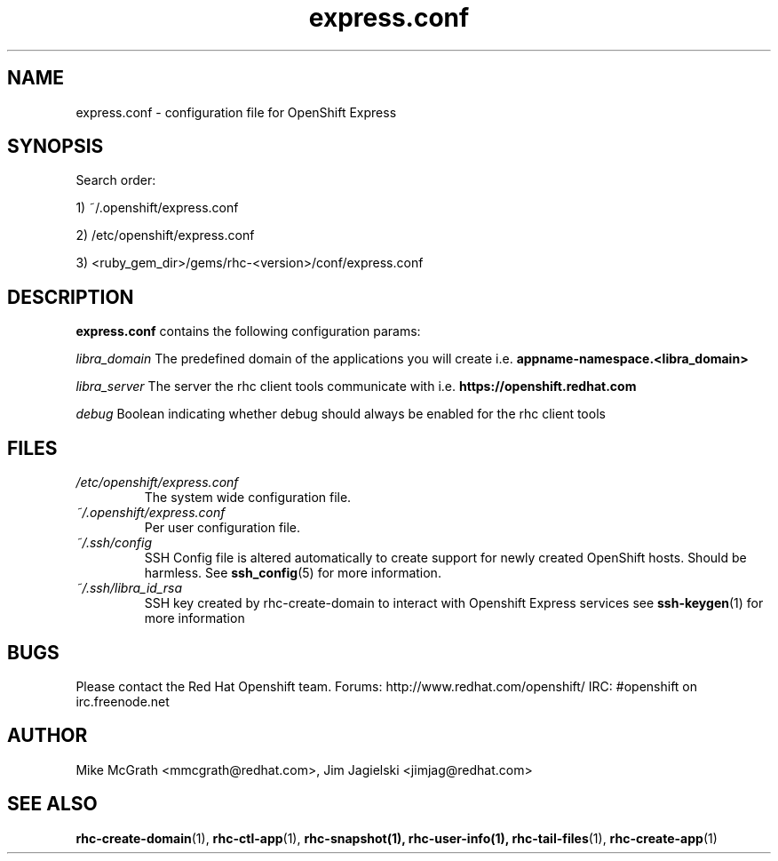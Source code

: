 .\" Process this file with
.\" groff -man -Tascii express.conf.5
.\"
.TH express.conf 5 "JANUARY 2011" Linux "User Manuals"
.SH NAME
express.conf \- configuration file for OpenShift Express
.SH SYNOPSIS
Search order:

1) ~/.openshift/express.conf

2) /etc/openshift/express.conf

3) <ruby_gem_dir>/gems/rhc-<version>/conf/express.conf
.SH DESCRIPTION
.B express.conf
contains the following configuration params:

.I libra_domain
The predefined domain of the applications you will create i.e. 
.B appname-namespace.<libra_domain>

.I libra_server
The server the rhc client tools communicate with i.e. 
.B https://openshift.redhat.com

.I debug
Boolean indicating whether debug should always be enabled for the rhc client tools

.SH FILES
.I /etc/openshift/express.conf
.RS
The system wide configuration file.
.RE
.I ~/.openshift/express.conf
.RS
Per user configuration file.
.RE
.I ~/.ssh/config
.RS
SSH Config file is altered automatically to create support for
newly created OpenShift hosts.  Should be harmless.  See
.BR ssh_config (5)
for more information.
.RE
.I ~/.ssh/libra_id_rsa
.RS
SSH key created by rhc-create-domain to interact with Openshift Express services
see
.BR ssh-keygen (1)
for more information
.RE
.SH BUGS
Please contact the Red Hat Openshift team.
Forums: http://www.redhat.com/openshift/
IRC: #openshift on irc.freenode.net
.SH AUTHOR
Mike McGrath <mmcgrath@redhat.com>, Jim Jagielski <jimjag@redhat.com>
.SH "SEE ALSO"
.BR rhc-create-domain (1),
.BR rhc-ctl-app (1),
.BR rhc-snapshot(1),
.BR rhc-user-info(1),
.BR rhc-tail-files (1),
.BR rhc-create-app (1)
